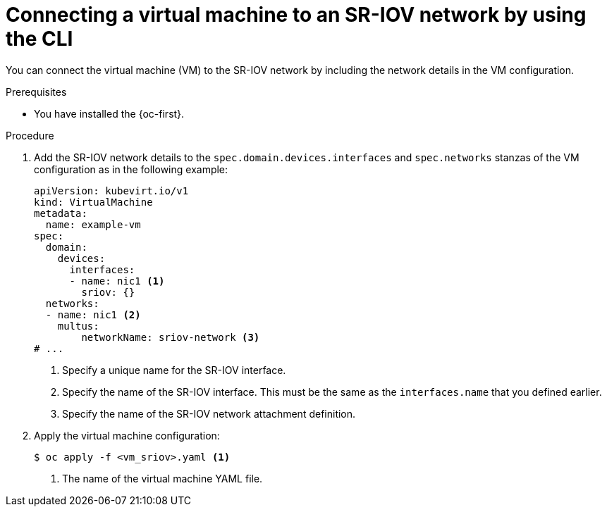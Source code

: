 // Module included in the following assemblies:
//
// * virt/vm_networking/virt-connecting-vm-to-sriov.adoc

:_mod-docs-content-type: PROCEDURE
[id="virt-attaching-vm-to-sriov-network_{context}"]
= Connecting a virtual machine to an SR-IOV network by using the CLI

You can connect the virtual machine (VM) to the SR-IOV network by including the network details in the VM configuration.

.Prerequisites

* You have installed the {oc-first}.

.Procedure

. Add the SR-IOV network details to the `spec.domain.devices.interfaces` and `spec.networks` stanzas of the VM configuration as in the following example:
+
[source,yaml]
----
apiVersion: kubevirt.io/v1
kind: VirtualMachine
metadata:
  name: example-vm
spec:
  domain:
    devices:
      interfaces:
      - name: nic1 <1>
        sriov: {}
  networks:
  - name: nic1 <2>
    multus:
        networkName: sriov-network <3>
# ...
----
<1> Specify a unique name for the SR-IOV interface.
<2> Specify the name of the SR-IOV interface. This must be the same as the `interfaces.name` that you defined earlier.
<3> Specify the name of the SR-IOV network attachment definition.

. Apply the virtual machine configuration:
+
[source,terminal]
----
$ oc apply -f <vm_sriov>.yaml <1>
----
<1> The name of the virtual machine YAML file.